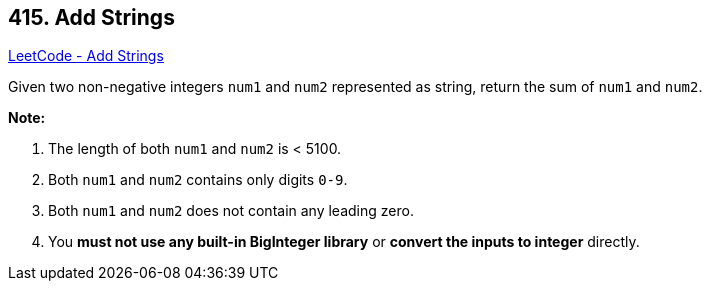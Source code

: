 == 415. Add Strings

https://leetcode.com/problems/add-strings/[LeetCode - Add Strings]

Given two non-negative integers `num1` and `num2` represented as string, return the sum of `num1` and `num2`.

*Note:*

. The length of both `num1` and `num2` is < 5100.
. Both `num1` and `num2` contains only digits `0-9`.
. Both `num1` and `num2` does not contain any leading zero.
. You *must not use any built-in BigInteger library* or *convert the inputs to integer* directly.


